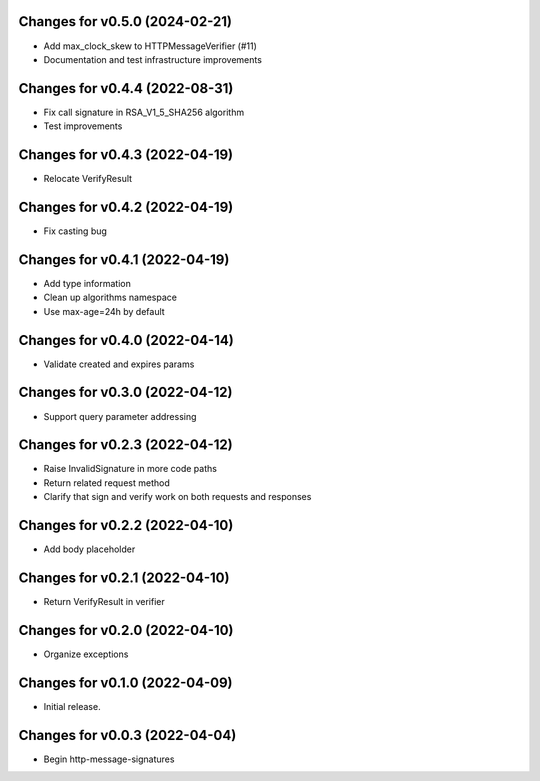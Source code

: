 Changes for v0.5.0 (2024-02-21)
===============================

-  Add max_clock_skew to HTTPMessageVerifier (#11)

-  Documentation and test infrastructure improvements

Changes for v0.4.4 (2022-08-31)
===============================

-  Fix call signature in RSA_V1_5_SHA256 algorithm

-  Test improvements

Changes for v0.4.3 (2022-04-19)
===============================

-  Relocate VerifyResult

Changes for v0.4.2 (2022-04-19)
===============================

-  Fix casting bug

Changes for v0.4.1 (2022-04-19)
===============================

-  Add type information

-  Clean up algorithms namespace

-  Use max-age=24h by default

Changes for v0.4.0 (2022-04-14)
===============================

-  Validate created and expires params

Changes for v0.3.0 (2022-04-12)
===============================

-  Support query parameter addressing

Changes for v0.2.3 (2022-04-12)
===============================

-  Raise InvalidSignature in more code paths

-  Return related request method

-  Clarify that sign and verify work on both requests and responses

Changes for v0.2.2 (2022-04-10)
===============================

-  Add body placeholder

Changes for v0.2.1 (2022-04-10)
===============================

-  Return VerifyResult in verifier

Changes for v0.2.0 (2022-04-10)
===============================

-  Organize exceptions

Changes for v0.1.0 (2022-04-09)
===============================

-  Initial release.

Changes for v0.0.3 (2022-04-04)
===============================

-  Begin http-message-signatures
